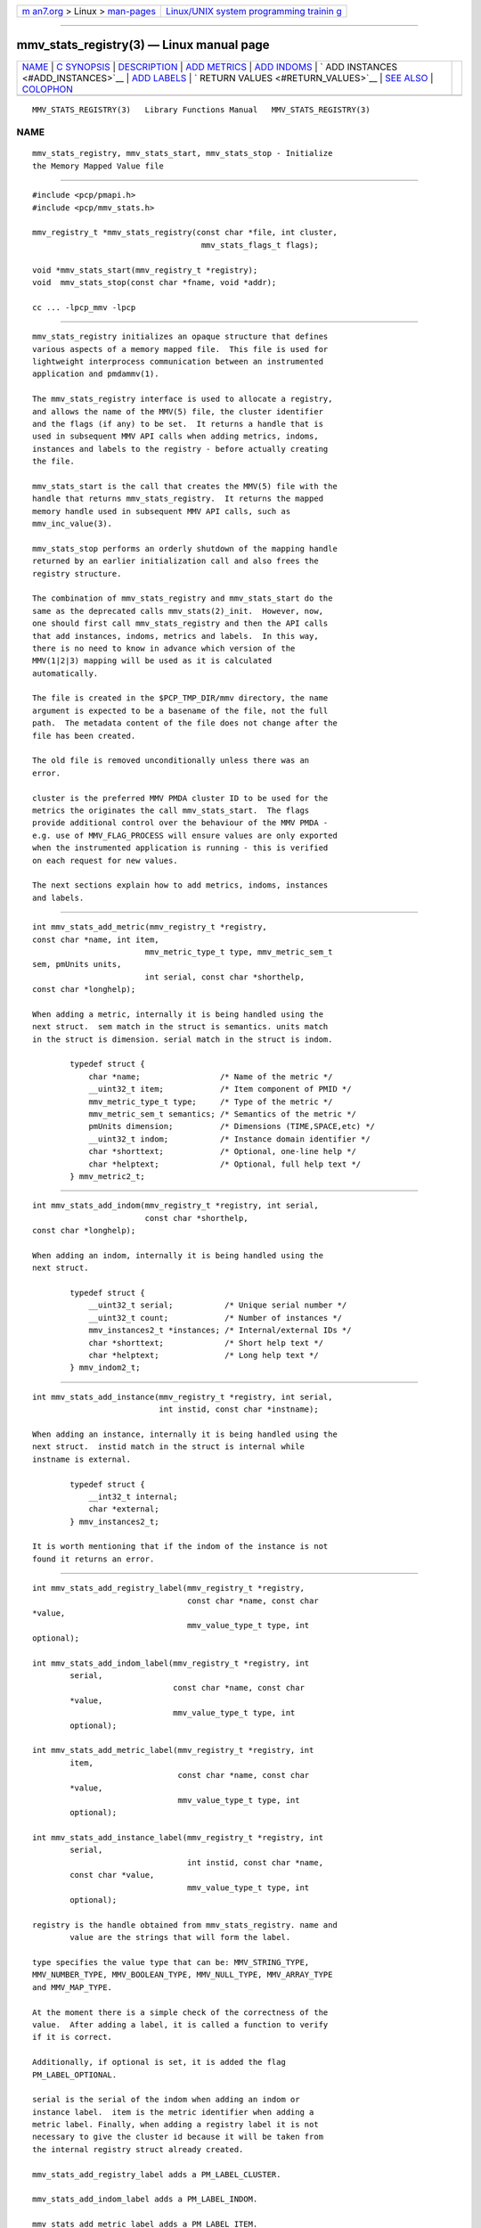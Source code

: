 .. container:: page-top

.. container:: nav-bar

   +----------------------------------+----------------------------------+
   | `m                               | `Linux/UNIX system programming   |
   | an7.org <../../../index.html>`__ | trainin                          |
   | > Linux >                        | g <http://man7.org/training/>`__ |
   | `man-pages <../index.html>`__    |                                  |
   +----------------------------------+----------------------------------+

--------------

mmv_stats_registry(3) — Linux manual page
=========================================

+-----------------------------------+-----------------------------------+
| `NAME <#NAME>`__ \|               |                                   |
| `C SYNOPSIS <#C_SYNOPSIS>`__ \|   |                                   |
| `DESCRIPTION <#DESCRIPTION>`__ \| |                                   |
| `ADD METRICS <#ADD_METRICS>`__ \| |                                   |
| `ADD INDOMS <#ADD_INDOMS>`__ \|   |                                   |
| `                                 |                                   |
| ADD INSTANCES <#ADD_INSTANCES>`__ |                                   |
| \| `ADD LABELS <#ADD_LABELS>`__   |                                   |
| \|                                |                                   |
| `                                 |                                   |
| RETURN VALUES <#RETURN_VALUES>`__ |                                   |
| \| `SEE ALSO <#SEE_ALSO>`__ \|    |                                   |
| `COLOPHON <#COLOPHON>`__          |                                   |
+-----------------------------------+-----------------------------------+
| .. container:: man-search-box     |                                   |
+-----------------------------------+-----------------------------------+

::

   MMV_STATS_REGISTRY(3)   Library Functions Manual   MMV_STATS_REGISTRY(3)

NAME
-------------------------------------------------

::

          mmv_stats_registry, mmv_stats_start, mmv_stats_stop - Initialize
          the Memory Mapped Value file


-------------------------------------------------------------

::

          #include <pcp/pmapi.h>
          #include <pcp/mmv_stats.h>

          mmv_registry_t *mmv_stats_registry(const char *file, int cluster,
                                              mmv_stats_flags_t flags);

          void *mmv_stats_start(mmv_registry_t *registry);
          void  mmv_stats_stop(const char *fname, void *addr);

          cc ... -lpcp_mmv -lpcp


---------------------------------------------------------------

::

          mmv_stats_registry initializes an opaque structure that defines
          various aspects of a memory mapped file.  This file is used for
          lightweight interprocess communication between an instrumented
          application and pmdammv(1).

          The mmv_stats_registry interface is used to allocate a registry,
          and allows the name of the MMV(5) file, the cluster identifier
          and the flags (if any) to be set.  It returns a handle that is
          used in subsequent MMV API calls when adding metrics, indoms,
          instances and labels to the registry - before actually creating
          the file.

          mmv_stats_start is the call that creates the MMV(5) file with the
          handle that returns mmv_stats_registry.  It returns the mapped
          memory handle used in subsequent MMV API calls, such as
          mmv_inc_value(3).

          mmv_stats_stop performs an orderly shutdown of the mapping handle
          returned by an earlier initialization call and also frees the
          registry structure.

          The combination of mmv_stats_registry and mmv_stats_start do the
          same as the deprecated calls mmv_stats(2)_init.  However, now,
          one should first call mmv_stats_registry and then the API calls
          that add instances, indoms, metrics and labels.  In this way,
          there is no need to know in advance which version of the
          MMV(1|2|3) mapping will be used as it is calculated
          automatically.

          The file is created in the $PCP_TMP_DIR/mmv directory, the name
          argument is expected to be a basename of the file, not the full
          path.  The metadata content of the file does not change after the
          file has been created.

          The old file is removed unconditionally unless there was an
          error.

          cluster is the preferred MMV PMDA cluster ID to be used for the
          metrics the originates the call mmv_stats_start.  The flags
          provide additional control over the behaviour of the MMV PMDA -
          e.g. use of MMV_FLAG_PROCESS will ensure values are only exported
          when the instrumented application is running - this is verified
          on each request for new values.

          The next sections explain how to add metrics, indoms, instances
          and labels.


---------------------------------------------------------------

::

          int mmv_stats_add_metric(mmv_registry_t *registry,
          const char *name, int item,
                                  mmv_metric_type_t type, mmv_metric_sem_t
          sem, pmUnits units,
                                  int serial, const char *shorthelp,
          const char *longhelp);

          When adding a metric, internally it is being handled using the
          next struct.  sem match in the struct is semantics. units match
          in the struct is dimension. serial match in the struct is indom.

                  typedef struct {
                      char *name;                 /* Name of the metric */
                      __uint32_t item;            /* Item component of PMID */
                      mmv_metric_type_t type;     /* Type of the metric */
                      mmv_metric_sem_t semantics; /* Semantics of the metric */
                      pmUnits dimension;          /* Dimensions (TIME,SPACE,etc) */
                      __uint32_t indom;           /* Instance domain identifier */
                      char *shorttext;            /* Optional, one-line help */
                      char *helptext;             /* Optional, full help text */
                  } mmv_metric2_t;


-------------------------------------------------------------

::

          int mmv_stats_add_indom(mmv_registry_t *registry, int serial,
                                  const char *shorthelp,
          const char *longhelp);

          When adding an indom, internally it is being handled using the
          next struct.

                  typedef struct {
                      __uint32_t serial;           /* Unique serial number */
                      __uint32_t count;            /* Number of instances */
                      mmv_instances2_t *instances; /* Internal/external IDs */
                      char *shorttext;             /* Short help text */
                      char *helptext;              /* Long help text */
                  } mmv_indom2_t;


-------------------------------------------------------------------

::

          int mmv_stats_add_instance(mmv_registry_t *registry, int serial,
                                     int instid, const char *instname);

          When adding an instance, internally it is being handled using the
          next struct.  instid match in the struct is internal while
          instname is external.

                  typedef struct {
                      __int32_t internal;
                      char *external;
                  } mmv_instances2_t;

          It is worth mentioning that if the indom of the instance is not
          found it returns an error.


-------------------------------------------------------------

::

          int mmv_stats_add_registry_label(mmv_registry_t *registry,
                                           const char *name, const char
          *value,
                                           mmv_value_type_t type, int
          optional);

          int mmv_stats_add_indom_label(mmv_registry_t *registry, int
                  serial,
                                        const char *name, const char
                  *value,
                                        mmv_value_type_t type, int
                  optional);

          int mmv_stats_add_metric_label(mmv_registry_t *registry, int
                  item,
                                         const char *name, const char
                  *value,
                                         mmv_value_type_t type, int
                  optional);

          int mmv_stats_add_instance_label(mmv_registry_t *registry, int
                  serial,
                                           int instid, const char *name,
                  const char *value,
                                           mmv_value_type_t type, int
                  optional);

          registry is the handle obtained from mmv_stats_registry. name and
                  value are the strings that will form the label.

          type specifies the value type that can be: MMV_STRING_TYPE,
          MMV_NUMBER_TYPE, MMV_BOOLEAN_TYPE, MMV_NULL_TYPE, MMV_ARRAY_TYPE
          and MMV_MAP_TYPE.

          At the moment there is a simple check of the correctness of the
          value.  After adding a label, it is called a function to verify
          if it is correct.

          Additionally, if optional is set, it is added the flag
          PM_LABEL_OPTIONAL.

          serial is the serial of the indom when adding an indom or
          instance label.  item is the metric identifier when adding a
          metric label. Finally, when adding a registry label it is not
          necessary to give the cluster id because it will be taken from
          the internal registry struct already created.

          mmv_stats_add_registry_label adds a PM_LABEL_CLUSTER.

          mmv_stats_add_indom_label adds a PM_LABEL_INDOM.

          mmv_stats_add_metric_label adds a PM_LABEL_ITEM.

          mmv_stats_add_instance_label adds a PM_LABEL_INSTANCES.


-------------------------------------------------------------------

::

           When adding metrics, indoms, instances and labels, if correct
          returns 0
           and if not it returns an errno code. The other functions return
          the address
           of the memory mapped region on success. On failure, NULL is
          returned and
           errno is set to a value suitable for decoding with strerror(3).


---------------------------------------------------------

::

          mmv_inc_value(3), mmv_lookup_value_desc(3), strerror(3) and
          mmv(5).

COLOPHON
---------------------------------------------------------

::

          This page is part of the PCP (Performance Co-Pilot) project.
          Information about the project can be found at 
          ⟨http://www.pcp.io/⟩.  If you have a bug report for this manual
          page, send it to pcp@groups.io.  This page was obtained from the
          project's upstream Git repository
          ⟨https://github.com/performancecopilot/pcp.git⟩ on 2021-08-27.
          (At that time, the date of the most recent commit that was found
          in the repository was 2021-08-27.)  If you discover any rendering
          problems in this HTML version of the page, or you believe there
          is a better or more up-to-date source for the page, or you have
          corrections or improvements to the information in this COLOPHON
          (which is not part of the original manual page), send a mail to
          man-pages@man7.org

   Performance Co-Pilot                               MMV_STATS_REGISTRY(3)

--------------

Pages that refer to this page:
`mmv_stats_init(3) <../man3/mmv_stats_init.3.html>`__, 
`pmdiscoversetup(3) <../man3/pmdiscoversetup.3.html>`__, 
`pmsearchsetup(3) <../man3/pmsearchsetup.3.html>`__, 
`pmseriessetup(3) <../man3/pmseriessetup.3.html>`__, 
`pmwebtimerregister(3) <../man3/pmwebtimerregister.3.html>`__

--------------

--------------

.. container:: footer

   +-----------------------+-----------------------+-----------------------+
   | HTML rendering        |                       | |Cover of TLPI|       |
   | created 2021-08-27 by |                       |                       |
   | `Michael              |                       |                       |
   | Ker                   |                       |                       |
   | risk <https://man7.or |                       |                       |
   | g/mtk/index.html>`__, |                       |                       |
   | author of `The Linux  |                       |                       |
   | Programming           |                       |                       |
   | Interface <https:     |                       |                       |
   | //man7.org/tlpi/>`__, |                       |                       |
   | maintainer of the     |                       |                       |
   | `Linux man-pages      |                       |                       |
   | project <             |                       |                       |
   | https://www.kernel.or |                       |                       |
   | g/doc/man-pages/>`__. |                       |                       |
   |                       |                       |                       |
   | For details of        |                       |                       |
   | in-depth **Linux/UNIX |                       |                       |
   | system programming    |                       |                       |
   | training courses**    |                       |                       |
   | that I teach, look    |                       |                       |
   | `here <https://ma     |                       |                       |
   | n7.org/training/>`__. |                       |                       |
   |                       |                       |                       |
   | Hosting by `jambit    |                       |                       |
   | GmbH                  |                       |                       |
   | <https://www.jambit.c |                       |                       |
   | om/index_en.html>`__. |                       |                       |
   +-----------------------+-----------------------+-----------------------+

--------------

.. container:: statcounter

   |Web Analytics Made Easy - StatCounter|

.. |Cover of TLPI| image:: https://man7.org/tlpi/cover/TLPI-front-cover-vsmall.png
   :target: https://man7.org/tlpi/
.. |Web Analytics Made Easy - StatCounter| image:: https://c.statcounter.com/7422636/0/9b6714ff/1/
   :class: statcounter
   :target: https://statcounter.com/
